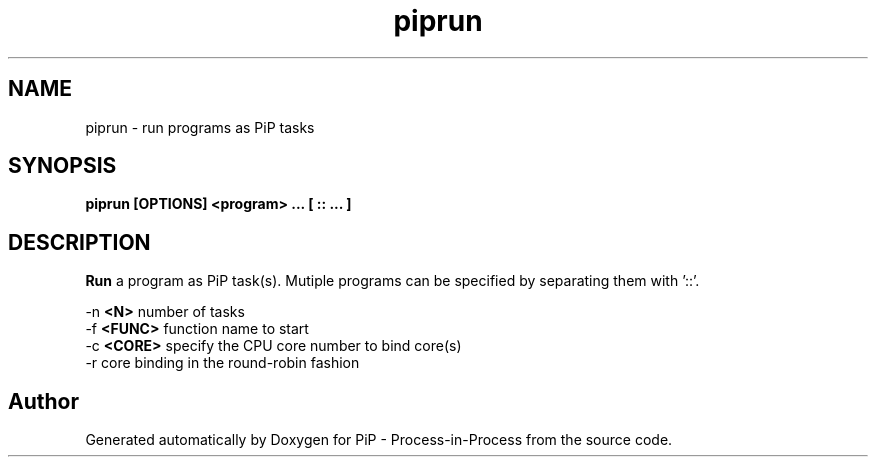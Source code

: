 .TH "piprun" 1 "Thu Jul 11 2019" "PiP - Process-in-Process" \" -*- nroff -*-
.ad l
.nh
.SH NAME
piprun \- 
run programs as PiP tasks  

.SH "SYNOPSIS"
.PP
\fC\fBpiprun\fP \fP[OPTIONS] <program> \&.\&.\&. [ :: \&.\&.\&. ]
.SH "DESCRIPTION"
.PP
\fBRun\fP a program as PiP task(s)\&. Mutiple programs can be specified by separating them with '::'\&.
.PP
-n \fB<N>\fP number of tasks
.br
-f \fB<FUNC>\fP function name to start
.br
-c \fB<CORE>\fP specify the CPU core number to bind core(s)
.br
-r core binding in the round-robin fashion
.br

.SH "Author"
.PP 
Generated automatically by Doxygen for PiP - Process-in-Process from the source code\&.
